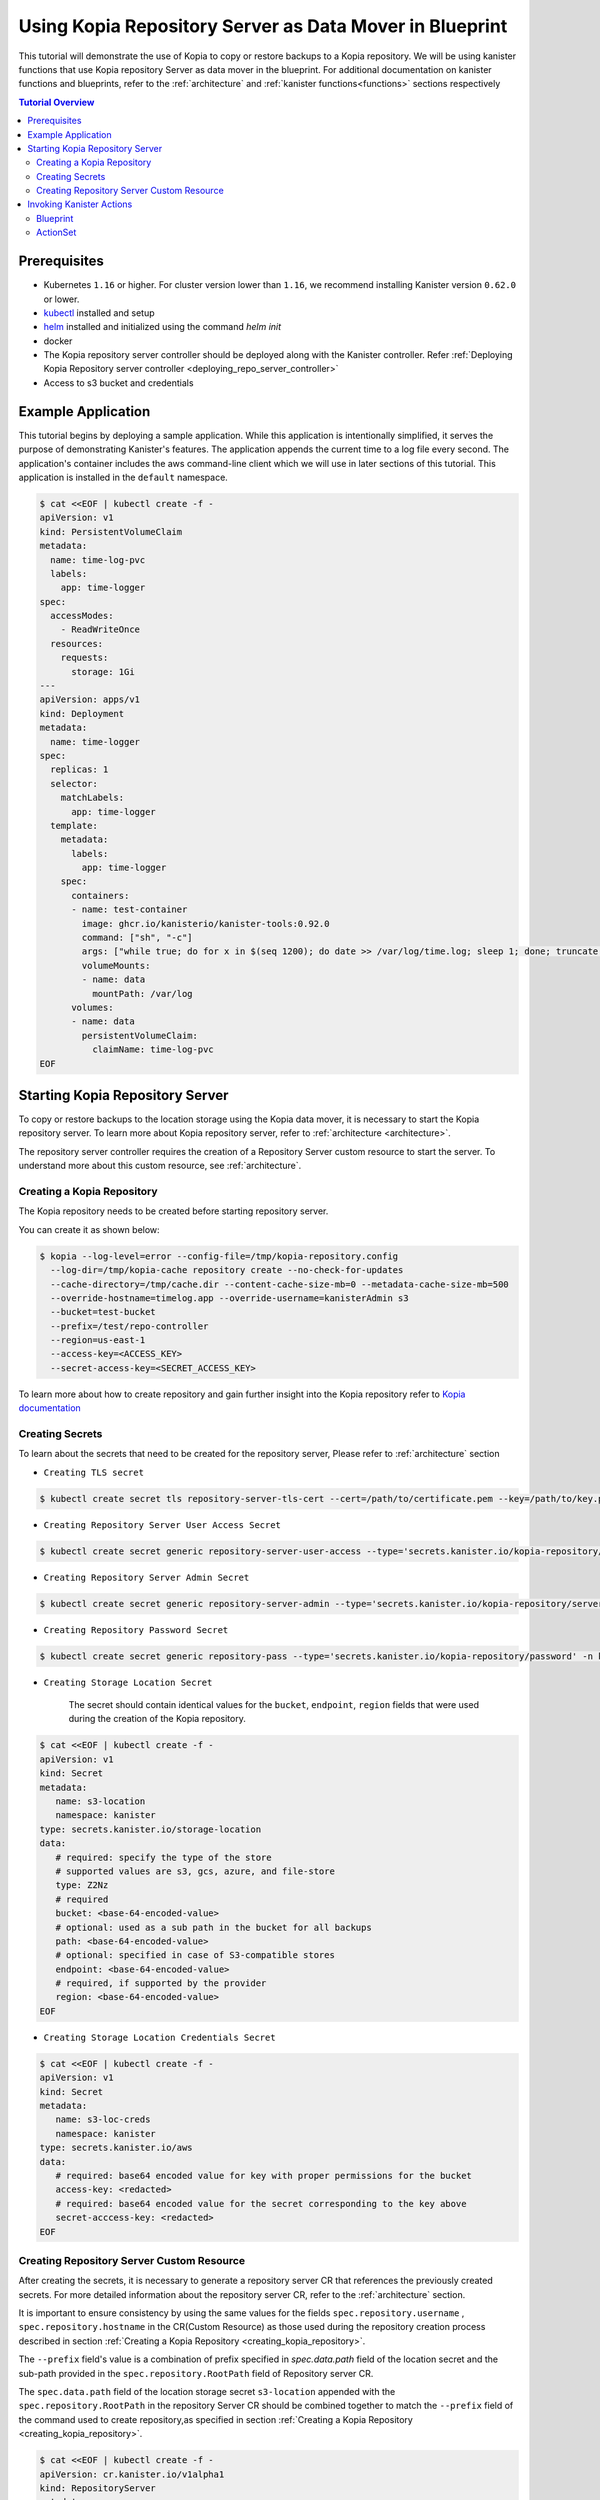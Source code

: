Using Kopia Repository Server as Data Mover in Blueprint
********************************************************

This tutorial will demonstrate the use of Kopia to copy or restore backups
to a Kopia repository. We will be using kanister functions
that use Kopia repository Server as data mover in the blueprint.
For additional documentation on kanister functions and blueprints,
refer to the :ref:`architecture` and :ref:`kanister functions<functions>`
sections respectively

.. contents:: Tutorial Overview
  :local:

Prerequisites
=============

* Kubernetes ``1.16`` or higher. For cluster version lower than ``1.16``,
  we recommend installing Kanister version ``0.62.0`` or lower.

* `kubectl <https://kubernetes.io/docs/tasks/tools/install-kubectl/>`_ installed
  and setup

* `helm <https://helm.sh>`_ installed and initialized using the command `helm init`

* docker

* The Kopia repository server controller should be deployed along with the Kanister
  controller.
  Refer
  :ref:`Deploying Kopia Repository server controller <deploying_repo_server_controller>`

* Access to s3 bucket and credentials

Example Application
===================

This tutorial begins by deploying a sample application. While this application is
intentionally simplified, it serves the purpose of demonstrating Kanister's features.
The application appends the current time to a log file every second. The application's
container includes the aws command-line client which we will use in later sections of
this tutorial. This application is installed in the ``default`` namespace.

.. code-block:: yaml

  $ cat <<EOF | kubectl create -f -
  apiVersion: v1
  kind: PersistentVolumeClaim
  metadata:
    name: time-log-pvc
    labels:
      app: time-logger
  spec:
    accessModes:
      - ReadWriteOnce
    resources:
      requests:
        storage: 1Gi
  ---
  apiVersion: apps/v1
  kind: Deployment
  metadata:
    name: time-logger
  spec:
    replicas: 1
    selector:
      matchLabels:
        app: time-logger
    template:
      metadata:
        labels:
          app: time-logger
      spec:
        containers:
        - name: test-container
          image: ghcr.io/kanisterio/kanister-tools:0.92.0
          command: ["sh", "-c"]
          args: ["while true; do for x in $(seq 1200); do date >> /var/log/time.log; sleep 1; done; truncate /var/log/time.log --size 0; done"]
          volumeMounts:
          - name: data
            mountPath: /var/log
        volumes:
        - name: data
          persistentVolumeClaim:
            claimName: time-log-pvc
  EOF

Starting Kopia Repository Server
================================

To copy or restore backups to the location storage using the Kopia data mover,
it is necessary to start the Kopia repository server. To learn more about Kopia
repository server, refer to :ref:`architecture <architecture>`.

The repository server controller requires the creation of a Repository Server
custom resource to start the server. To understand more about this custom resource,
see :ref:`architecture`.

.. _creating_kopia_repository:

Creating a Kopia Repository
---------------------------

The Kopia repository needs to be created before starting repository server.

You can create it as shown below:

.. code-block:: bash

  $ kopia --log-level=error --config-file=/tmp/kopia-repository.config
    --log-dir=/tmp/kopia-cache repository create --no-check-for-updates
    --cache-directory=/tmp/cache.dir --content-cache-size-mb=0 --metadata-cache-size-mb=500
    --override-hostname=timelog.app --override-username=kanisterAdmin s3
    --bucket=test-bucket
    --prefix=/test/repo-controller
    --region=us-east-1
    --access-key=<ACCESS_KEY>
    --secret-access-key=<SECRET_ACCESS_KEY>

To learn more about how to create repository and gain further insight into the Kopia
repository refer to `Kopia documentation <https://kopia.io/docs/reference/command-line/>`_


Creating Secrets
----------------

To learn about the secrets that need to be created for the repository server,
Please refer to :ref:`architecture` section

- ``Creating TLS secret``

.. code-block:: bash

  $ kubectl create secret tls repository-server-tls-cert --cert=/path/to/certificate.pem --key=/path/to/key.pem -n kanister

- ``Creating Repository Server User Access Secret``

.. code-block:: bash

  $ kubectl create secret generic repository-server-user-access --type='secrets.kanister.io/kopia-repository/serveruser' -n kanister

- ``Creating Repository Server Admin Secret``

.. code-block:: bash

  $ kubectl create secret generic repository-server-admin --type='secrets.kanister.io/kopia-repository/serveradmin' -n kanister --from-literal=username=admin@testpod1 --from-literal=password=test1234

- ``Creating Repository Password Secret``

.. code-block:: bash

  $ kubectl create secret generic repository-pass --type='secrets.kanister.io/kopia-repository/password' -n kanister --from-literal=repo-password=test1234

- ``Creating Storage Location Secret``

   The secret should contain identical values for the ``bucket``, ``endpoint``, ``region``
   fields that were used during the creation of the Kopia repository.

.. code-block:: yaml

  $ cat <<EOF | kubectl create -f -
  apiVersion: v1
  kind: Secret
  metadata:
     name: s3-location
     namespace: kanister
  type: secrets.kanister.io/storage-location
  data:
     # required: specify the type of the store
     # supported values are s3, gcs, azure, and file-store
     type: Z2Nz
     # required
     bucket: <base-64-encoded-value>
     # optional: used as a sub path in the bucket for all backups
     path: <base-64-encoded-value>
     # optional: specified in case of S3-compatible stores
     endpoint: <base-64-encoded-value>
     # required, if supported by the provider
     region: <base-64-encoded-value>
  EOF

- ``Creating Storage Location Credentials Secret``

.. code-block:: yaml

  $ cat <<EOF | kubectl create -f -
  apiVersion: v1
  kind: Secret
  metadata:
     name: s3-loc-creds
     namespace: kanister
  type: secrets.kanister.io/aws
  data:
     # required: base64 encoded value for key with proper permissions for the bucket
     access-key: <redacted>
     # required: base64 encoded value for the secret corresponding to the key above
     secret-acccess-key: <redacted>
  EOF

.. _creating_repo_server_CR:

Creating Repository Server Custom Resource
------------------------------------------

After creating the secrets, it is necessary to generate a repository server CR that
references the previously created secrets. For more detailed information about the
repository server CR, refer to the :ref:`architecture` section.

It is important to ensure consistency by using the same values for the fields
``spec.repository.username`` , ``spec.repository.hostname`` in the CR(Custom Resource) as those
used during the repository creation process described in section
:ref:`Creating a Kopia Repository <creating_kopia_repository>`.

The ``--prefix`` field's value is a combination of prefix specified in `spec.data.path`
field of the location secret and the sub-path provided in the ``spec.repository.RootPath``
field of Repository server CR.

The ``spec.data.path`` field of the location storage secret ``s3-location`` appended
with the ``spec.repository.RootPath`` in the repository Server CR should be combined
together to match the ``--prefix`` field of the command used to create repository,as
specified in section :ref:`Creating a Kopia Repository <creating_kopia_repository>`.


.. code-block:: yaml

  $ cat <<EOF | kubectl create -f -
  apiVersion: cr.kanister.io/v1alpha1
  kind: RepositoryServer
  metadata:
    name: kopia-repo-server
    namespace: kanister
  spec:
    storage:
      secretRef:
        name: s3-location
        namespace: kanister
      credentialSecretRef:
        name: s3-loc-creds
        namespace: kanister
    repository:
      rootPath: /test/repo-controller
      passwordSecretRef:
        name: repository-pass
        namespace: kanister
      username: kansiterAdmin
      hostname: timelog.app
    server:
      adminSecretRef:
        name: repository-server-admin
        namespace: kanister
      tlsSecretRef:
        name: repository-server-tls-cert
        namespace: kanister
      userAccess:
        userAccessSecretRef:
          name: repository-server-user-access
          namespace: kanister
        username: kanisteruser
  EOF


After creating the Repository Server, a repository server pod and
a service will be visible in the ``kanister`` namespace,which exposes the
created Kopia repository server.

.. code-block:: bash

   $ kubectl get pods,svc -n kanister
   NAME                                              READY   STATUS    RESTARTS   AGE
   pod/kanister-kanister-operator-5b7dfbf97b-5j5p5   2/2     Running   0          33m
   pod/repo-server-pod-4tjcw                         1/1     Running   0          2m13s

   NAME                                 TYPE        CLUSTER-IP      EXTERNAL-IP   PORT(S)     AGE
   service/kanister-kanister-operator   ClusterIP   10.96.197.93    <none>        443/TCP     33m
   service/repo-server-service-rq2pq    ClusterIP   10.96.127.153   <none>        51515/TCP   2m13s

To verify the successful start of the server, you can use the following command to
check the server's status.

.. code-block:: bash

   $ kubectl get repositoryservers.cr.kanister.io kopia-repo-server -n kanister -oyaml
   apiVersion: cr.kanister.io/v1alpha1
   kind: RepositoryServer
   metadata:
     annotations:
       kubectl.kubernetes.io/last-applied-configuration: |
         {"apiVersion":"cr.kanister.io/v1alpha1","kind":"RepositoryServer","metadata":{"annotations":{},"name":"kopia-repo-server","namespace":"kanister"},"spec":{"repository":{"hostname":"timelog.app","passwordSecretRef":{"name":"repository-pass","namespace":"kanister"},"rootPath":"/test/repo-controller","username":"kansiterAdmin"},"server":{"adminSecretRef":{"name":"repository-server-admin","namespace":"kanister"},"tlsSecretRef":{"name":"repository-server-tls-cert","namespace":"kanister"},"userAccess":{"userAccessSecretRef":{"name":"repository-server-user-access","namespace":"kanister"},"username":"kanisteruser"}},"storage":{"credentialSecretRef":{"name":"s3-loc-creds","namespace":"kanister"},"secretRef":{"name":"s3-location","namespace":"kanister"}}}}
     creationTimestamp: "2023-06-05T05:45:49Z"
     generation: 1
     name: kopia-repo-server
     namespace: kanister
     resourceVersion: "41529"
     uid: b4458c4f-b2d5-4dcd-99de-a0a4d32ed216
   spec:
     repository:
       hostname: timelog.app
       passwordSecretRef:
         name: repository-pass
         namespace: kanister
       rootPath: /test/repo-controller
       username: kansiterAdmin
     server:
       adminSecretRef:
         name: repository-server-admin
         namespace: kanister
       tlsSecretRef:
         name: repository-server-tls-cert
         namespace: kanister
       userAccess:
         userAccessSecretRef:
           name: repository-server-user-access
           namespace: kanister
         username: kanisteruser
     storage:
       credentialSecretRef:
         name: s3-loc-creds
         namespace: kanister
       secretRef:
         name: s3-location
         namespace: kanister
   status:
     progress: ServerReady
     serverInfo:
       podName: repo-server-pod-4tjcw
       serviceName: repo-server-service-rq2pq

``pod/repo-server-pod-4tjcw`` and ``service/repo-server-service-rq2pq`` populated in
``status.serverInfo`` field  should be used by the client to connect to the server

Invoking Kanister Actions
=========================

Kanister CustomResources are created in the same namespace as
the Kanister controller.

The initial Kanister CustomResource to be deployed is referred to as Blueprint.
Blueprints are a set of instructions that direct the controller on executing
actions on an application. An action consists of one or more phases. Each phase
invokes a :doc:`Kanister Function </functions>`. Every Kanister function accepts a
string list as input. The ``args`` field in a Blueprint's phase is rendered and passed
into the specified function.

To learn more about Kanister's CustomResources, see :ref:`architecture`.

The Blueprint to be created includes two actions called ``backup``
and ``restore``. The ``backup`` action comprises of a single phase named as
``backupToS3``.

``backupToS3`` invokes the Kanister function ``BackupDataUsingKopiaServer``
that uses Kopia repository server to copy backup data to s3 storage. The action
``restore`` uses two kanister functions ``ScaleWorkload`` and ``RestoreDataUsingKopiaServer``.
``ScaleWorkload`` function scales down the ``timelog`` application before restoring the data.
``RestoreDataUsingKopiaServer`` restores data using Kopia repository server form
s3 storage.

To learn more about the Kanister function, refer to the documentation on
:doc:`Kanister's parameter templating </functions>`.

Output artifacts are used in this scenario to store the data path in s3 and
the corresponding snapshot ID, which which will serve as the ``backupIdentifier``
during the restoration process.

To know more about artifacts, refer to the :ref:`tutorials` section.

Blueprint
---------

.. code-block:: yaml

  $ cat <<EOF | kubectl create -f -
  apiVersion: cr.kanister.io/v1alpha1
  kind: Blueprint
  metadata:
    name: time-log-bp
    namespace: kanister
  actions:
    backup:
      outputArtifacts:
        timeLog:
          keyValue:
            path: '/repo-controller/time-logger/'
        backupIdentifier:
          keyValue:
            id: "{{ .Phases.backupToS3.Output.backupID }}"
      phases:
      - func: BackupDataUsingKopiaServer
        name: backupToS3
        args:
          namespace: "{{ .Deployment.Namespace }}"
          pod: "{{ index .Deployment.Pods 0 }}"
          container: test-container
          includePath: /var/log
    restore:
      inputArtifactNames:
      - timeLog
      - backupIdentifier
      phases:
      - func: ScaleWorkload
        name: shutdownPod
        args:
          namespace: "{{ .Deployment.Namespace }}"
          name: "{{ .Deployment.Name }}"
          kind: Deployment
          replicas: 0
      - func: RestoreDataUsingKopiaServer
        name: restoreFromS3
        args:
          namespace: "{{ .Deployment.Namespace }}"
          pod: "{{ index .Deployment.Pods 0 }}"
          image: ghcr.io/kanisterio/kanister-tools:0.92.0
          backupIdentifier: "{{ .ArtifactsIn.backupIdentifier.KeyValue.id }}"
          restorePath: /var/log
      - func: ScaleWorkload
        name: bringupPod
        args:
          namespace: "{{ .Deployment.Namespace }}"
          name: "{{ .Deployment.Name }}"
          kind: Deployment
          replicas: 1
  EOF

After creating a blueprint, the events associated with it can be viewed by using
the following command:

.. code-block:: yaml

  $ kubectl --namespace kanister describe Blueprint time-log-bp
  Events:
    Type     Reason    Age   From                 Message
    ----     ------    ----  ----                 -------
    Normal   Added      4m   Kanister Controller  Added blueprint time-log-bp

The next CustomResource to be deployed is an ActionSet. An ActionSet is created
whenever there is a need to execute Kanister actions. It contains all
the runtime information that is essential for the controller during execution.
It can include multiple actions, each acting on a different Kubernetes object.
In this tutorial, the forthcoming ActionSet specifies the ``time-logger``
deployment that was previously created and selects the ``backup`` action
within our Blueprint.


Add some data in the time logger app.

.. code-block:: bash

   kubectl exec -it time-logger-6d89687cbb-bmdj8 -n default -it sh
   sh-5.1# cd /var/log/
   sh-5.1# ls
   time.log
   sh-5.1# echo "hello world" >> test.log
   sh-5.1# cat test.log
   hello world

ActionSet
---------

.. code-block:: bash

  # Create action set using the blueprint created in above step
  $ kanctl create actionset --action backup --namespace kanister --blueprint time-log-bp --deployment default/time-logger --repository-server kanister/kopia-repo-server
  actionset actionset backup-rlcnp created

The ``--repository-server`` flag is used to provide the reference to the repository server
CR created in step :ref:`Creating Repository Server custom resource <creating_repo_server_CR>`.
As the CR contains details related to the Kopia repository server and the associated secrets,
the blueprint can access these details using template parameters. This enables the blueprint to
execute backup operations using the Kopia repository server.


.. code-block:: bash

  $ kubectl describe actionsets.cr.kanister.io backup-rlcnp -n kanister

  Events:
  Type    Reason           Age   From                 Message
  ----    ------           ----  ----                 -------
  Normal  Started Action   14s   Kanister Controller  Executing action backup
  Normal  Started Phase    14s   Kanister Controller  Executing phase backupToS3
  Normal  Ended Phase      9s    Kanister Controller  Completed phase backupToS3
  Normal  Update Complete  9s    Kanister Controller  Updated ActionSet 'backup-rlcnp' Status->complete


Lets delete the date from ``timelogger`` app.

.. code-block:: bash

   $ kubectl exec -it time-logger-6d89687cbb-bmdj8 -n default -it sh
   sh-5.1# cd /var/log/
   sh-5.1# ls -lrt
   total 12
   -rw-r--r-- 1 root root   12 Jun  5 06:22 test.log
   -rw-r--r-- 1 root root 7308 Jun  5 06:26 time.log
   sh-5.1# rm -rf test.log
   sh-5.1# ls -lrt
   total 8
   -rw-r--r-- 1 root root 7482 Jun  5 06:26 time.log


Now, let's proceed with the restore process by using the ``restore`` action from the
``time-log-bp`` blueprint:

.. code-block:: bash

   $ kanctl --namespace kanister create actionset --action restore --from "backup-rlcnp" --repository-server kanister/kopia-repo-server
   actionset restore-backup-rlcnp-g5h65 create

The success of the restore operation can be assessed by describing the actionset.

.. code-block:: bash

  $ kubectl describe actionsets.cr.kanister.io restore-backup-rlcnp-g5h65 -n kanister

  Events:
    Type    Reason           Age   From                 Message
    ----    ------           ----  ----                 -------
    Normal  Started Action   20s   Kanister Controller  Executing action restore
    Normal  Started Phase    20s   Kanister Controller  Executing phase shutdownPod
    Normal  Ended Phase      8s    Kanister Controller  Completed phase shutdownPod
    Normal  Started Phase    8s    Kanister Controller  Executing phase restoreFromS3
    Normal  Ended Phase      4s    Kanister Controller  Completed phase restoreFromS3
    Normal  Started Phase    4s    Kanister Controller  Executing phase bringupPod
    Normal  Ended Phase      3s    Kanister Controller  Completed phase bringupPod
    Normal  Update Complete  2s    Kanister Controller  Updated ActionSet 'restore-backup-rlcnp-g5h65' Status->complete

It is necessary to verify if the data has been successfully restored. The presence of
the ``time.log`` file, which was removed prior to the restore process, should confirm
the successful restoration.

.. code-block:: bash

   $ kubectl exec -it time-logger-6d89687cbb-pv5x6 -n default -it sh
   sh-5.1# ls -lrt /var/log
   total 16
   -rw-r--r-- 1 root root   12 Jun  5 06:22 test.log
   -rw-r--r-- 1 root root 9715 Jun  5 06:32 time.log
   sh-5.1# cat /var/log/test.log
   hello world


